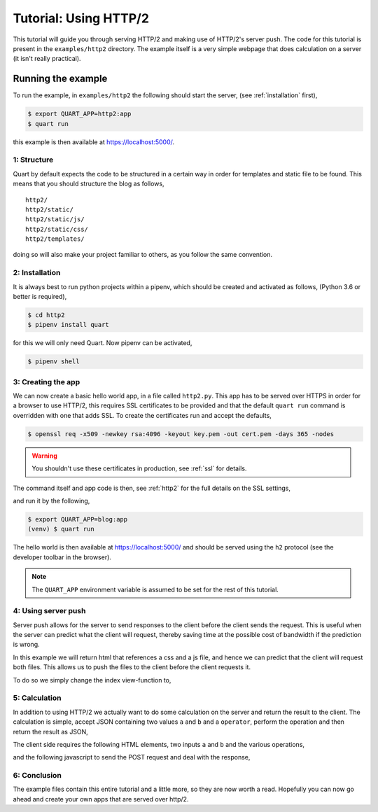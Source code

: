 .. http2_tutorial:

Tutorial: Using HTTP/2
======================

This tutorial will guide you through serving HTTP/2 and making use of
HTTP/2's server push. The code for this tutorial is present in the
``examples/http2`` directory. The example itself is a very simple
webpage that does calculation on a server (it isn't really practical).

Running the example
'''''''''''''''''''

To run the example, in ``examples/http2`` the following should start
the server, (see :ref:`installation` first),

.. code-block:: console

    $ export QUART_APP=http2:app
    $ quart run

this example is then available at `https://localhost:5000/
<https://localhost:5000/>`_.

1: Structure
------------

Quart by default expects the code to be structured in a certain way in
order for templates and static file to be found. This means that you
should structure the blog as follows,

::

    http2/
    http2/static/
    http2/static/js/
    http2/static/css/
    http2/templates/

doing so will also make your project familiar to others, as you follow
the same convention.

2: Installation
---------------

It is always best to run python projects within a pipenv, which
should be created and activated as follows, (Python 3.6 or better is
required),

.. code-block:: console

    $ cd http2
    $ pipenv install quart

for this we will only need Quart. Now pipenv can be activated,

.. code-block:: console

    $ pipenv shell

3: Creating the app
-------------------

We can now create a basic hello world app, in a file called
``http2.py``. This app has to be served over HTTPS in order for a
browser to use HTTP/2, this requires SSL certificates to be provided
and that the default ``quart run`` command is overridden with one that
adds SSL. To create the certificates run and accept the defaults,

.. code-block:: console

    $ openssl req -x509 -newkey rsa:4096 -keyout key.pem -out cert.pem -days 365 -nodes

.. warning::

   You shouldn't use these certificates in production, see :ref:`ssl`
   for details.

The command itself and app code is then, see :ref:`http2` for the full
details on the SSL settings,

.. code-block:: python
    :caption: http2.py

    import ssl

    from quart import Quart

    app = Quart(__name__)

    @app.route('/')
    async def index():
        return 'Hello World'

    @app.cli.command('run')
    def run():
        ssl_context = ssl.create_default_context(ssl.Purpose.CLIENT_AUTH)
        ssl_context.options |= ssl.OP_NO_TLSv1 | ssl.OP_NO_TLSv1_1 | ssl.OP_NO_COMPRESSION
        ssl_context.set_ciphers('ECDHE+AESGCM')
        ssl_context.load_cert_chain(certfile='cert.pem', keyfile='key.pem')
        ssl_context.set_alpn_protocols(['h2', 'http/1.1'])
        app.run(port=5000, ssl=ssl_context)

and run it by the following,

.. code-block:: console

    $ export QUART_APP=blog:app
    (venv) $ quart run

The hello world is then available at `https://localhost:5000/
<https://localhost:5000/>`_ and should be served using the ``h2``
protocol (see the developer toolbar in the browser).

.. note::

   The ``QUART_APP`` environment variable is assumed to be set for the
   rest of this tutorial.

4: Using server push
--------------------

Server push allows for the server to send responses to the client
before the client sends the request. This is useful when the server
can predict what the client will request, thereby saving time at the
possible cost of bandwidth if the prediction is wrong.

In this example we will return html that references a css and a js
file, and hence we can predict that the client will request both
files. This allows us to push the files to the client before the
client requests it.

To do so we simply change the index view-function to,

.. code-block:: python
    :caption: http2.py

    from quart import make_response, render_template, url_for

    @app.route('/')
    async def index():
        response = await make_response(await render_template('index.html'))
        response.push_promises.add(url_for('static', filename='http2.css'))
        response.push_promises.add(url_for('static', filename='http2.js'))
        return response

5: Calculation
--------------

In addition to using HTTP/2 we actually want to do some calculation on
the server and return the result to the client. The calculation is
simple, accept JSON containing two values ``a`` and ``b`` and a
``operator``, perform the operation and then return the result as
JSON,

.. code-block:: python
    :caption: http2.py

    from quart import abort, jsonify, request

    @app.route('/', methods=['POST'])
    async def calculate():
        data = await request.get_json()
        operator = data['operator']
        try:
            a = int(data['a'])
            b = int(data['b'])
        except ValueError:
            abort(400)
        if operator == '+':
            return jsonify(a + b)
        elif operator == '-':
            return jsonify(a - b)
        elif operator == '*':
            return jsonify(a * b)
        elif operator == '/':
            return jsonify(a / b)
        else:
            abort(400)

The client side requires the following HTML elements, two inputs ``a``
and ``b`` and the various operations,

.. code-block:: html
    :caption: templates/index.html

    <body>
      <p>
        <input type="number" name="a" placeholder="a">
        <input type="number" name="b" placeholder="b">
        <label id="result">?</span>
      </p>
      <p>
        <button id="add">Add a and b</button>
        <button id="subtract">Subtract b from a</button>
        <button id="multiply">Multiply a and b</button>
        <button id="divide">Divide a by b</button>
      </p>
    </body>

and the following javascript to send the POST request and deal with
the response,

.. code-block:: javascript
    :caption: static/http2.js

    document.addEventListener('DOMContentLoaded', function() {
      var calculate = function(operator) {
        fetch('/', {
          method: 'POST',
          headers: {
            'Accept': 'application/json',
            'Content-Type': 'application/json'
          },
          body: JSON.stringify ({
            a: document.getElementsByName("a")[0].value,
            b: document.getElementsByName("b")[0].value,
            operator: operator
          }),
        }).then(
            function(response) {return response.json()
        .then(
          function(data) {document.getElementById('result').innerText = data;
        }).catch(function() {});
      };
      document.getElementById('add').onclick = function(event) {calculate('+'); return false;};
      document.getElementById('subtract').onclick = function(event) {calculate('-'); return false;};
      document.getElementById('multiply').onclick = function(event) {calculate('*'); return false;};
      document.getElementById('divide').onclick = function(event) {calculate('/'); return false;};
    });

6: Conclusion
-------------

The example files contain this entire tutorial and a little more, so
they are now worth a read. Hopefully you can now go ahead and create
your own apps that are served over http/2.
